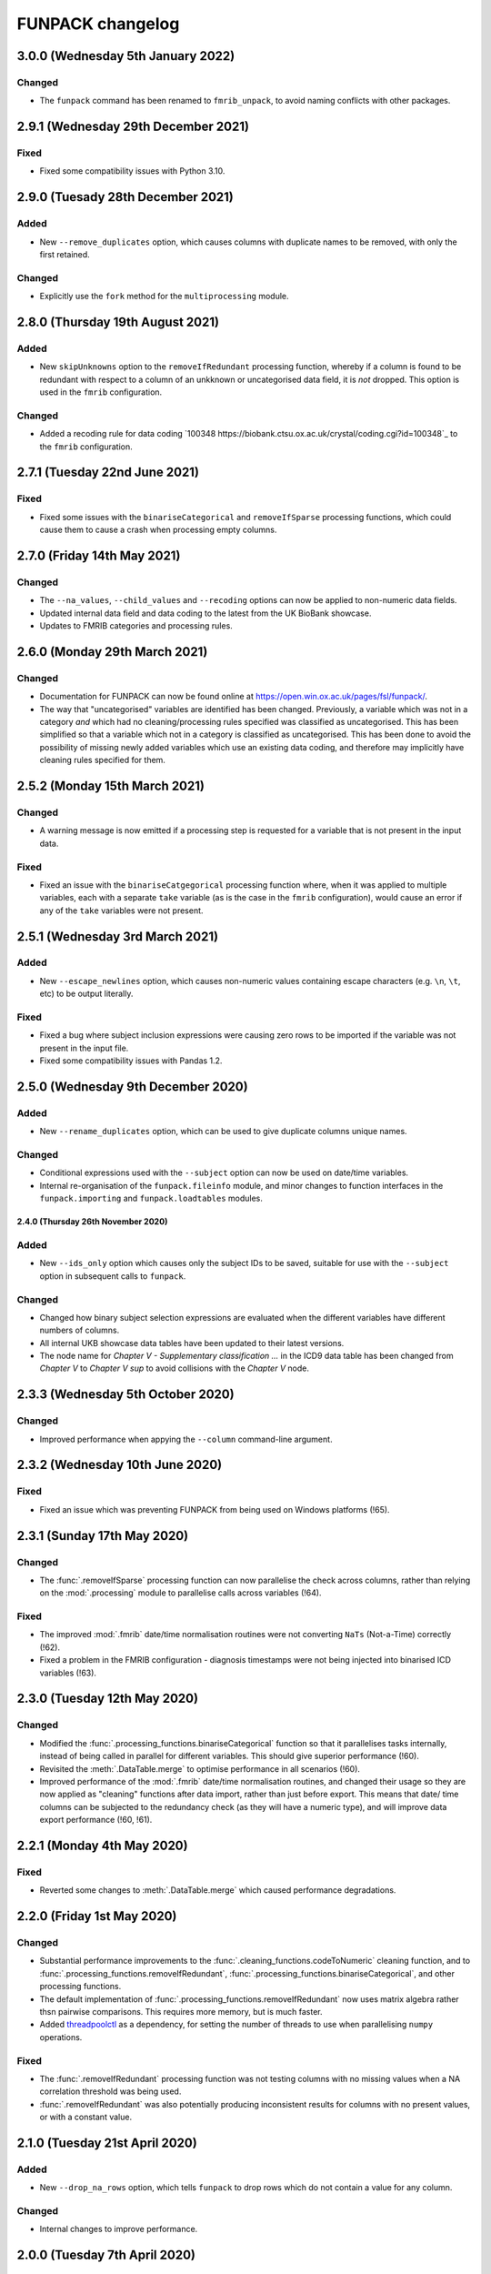 FUNPACK changelog
=================


3.0.0 (Wednesday 5th January 2022)
----------------------------------


Changed
^^^^^^^


* The ``funpack`` command has been renamed to ``fmrib_unpack``, to avoid
  naming conflicts with other packages.


2.9.1 (Wednesday 29th December 2021)
------------------------------------


Fixed
^^^^^


* Fixed some compatibility issues with Python 3.10.



2.9.0 (Tuesady 28th December 2021)
----------------------------------


Added
^^^^^


* New ``--remove_duplicates`` option, which causes columns with duplicate
  names to be removed, with only the first retained.


Changed
^^^^^^^


* Explicitly use the ``fork`` method for the ``multiprocessing`` module.


2.8.0 (Thursday 19th August 2021)
---------------------------------


Added
^^^^^


* New ``skipUnknowns`` option to the ``removeIfRedundant`` processing function,
  whereby if a column is found to be redundant with respect to a column of an
  unkknown or uncategorised data field, it is *not* dropped. This option is
  used in the ``fmrib`` configuration.


Changed
^^^^^^^


* Added a recoding rule for data coding `100348
  https://biobank.ctsu.ox.ac.uk/crystal/coding.cgi?id=100348`_ to the
  ``fmrib`` configuration.


2.7.1 (Tuesday 22nd June 2021)
------------------------------


Fixed
^^^^^


* Fixed some issues with the ``binariseCategorical`` and ``removeIfSparse``
  processing functions, which could cause them to cause a crash when
  processing empty columns.


2.7.0 (Friday 14th May 2021)
----------------------------


Changed
^^^^^^^


* The ``--na_values``, ``--child_values`` and ``--recoding`` options can now
  be applied to non-numeric data fields.
* Updated internal data field and data coding to the latest from the UK
  BioBank showcase.
* Updates to FMRIB categories and processing rules.


2.6.0 (Monday 29th March 2021)
------------------------------


Changed
^^^^^^^


* Documentation for FUNPACK can now be found online at
  https://open.win.ox.ac.uk/pages/fsl/funpack/.
* The way that "uncategorised" variables are identified has been changed.
  Previously, a variable which was not in a category *and* which had no
  cleaning/processing rules specified was classified as uncategorised. This
  has been simplified so that a variable which not in a category is classified
  as uncategorised. This has been done to avoid the possibility of missing
  newly added variables which use an existing data coding, and therefore may
  implicitly have cleaning rules specified for them.


2.5.2 (Monday 15th March 2021)
------------------------------


Changed
^^^^^^^


* A warning message is now emitted if a processing step is requested for a
  variable that is not present in the input data.


Fixed
^^^^^


* Fixed an issue with the ``binariseCatgegorical`` processing function where,
  when it was applied to multiple variables, each with a separate ``take``
  variable (as is the case in the ``fmrib`` configuration), would cause an
  error if any of the ``take`` variables were not present.


2.5.1 (Wednesday 3rd March 2021)
--------------------------------


Added
^^^^^


* New ``--escape_newlines`` option, which causes non-numeric values containing
  escape characters (e.g. ``\n``, ``\t``, etc) to be output literally.


Fixed
^^^^^


* Fixed a bug where subject inclusion expressions were causing zero rows to be
  imported if the variable was not present in the input file.
* Fixed some compatibility issues with Pandas 1.2.


2.5.0 (Wednesday 9th December 2020)
-----------------------------------


Added
^^^^^


* New ``--rename_duplicates`` option, which can be used to give duplicate
  columns unique names.


Changed
^^^^^^^


* Conditional expressions used with the ``--subject`` option can now be used
  on date/time variables.
* Internal re-organisation of the ``funpack.fileinfo`` module, and minor
  changes to function interfaces in the ``funpack.importing`` and
  ``funpack.loadtables`` modules.


2.4.0 (Thursday 26th November 2020)
___________________________________


Added
^^^^^


* New ``--ids_only`` option which causes only the subject IDs to be saved,
  suitable for use with the ``--subject`` option in subsequent calls to
  ``funpack``.


Changed
^^^^^^^

* Changed how binary subject selection expressions are evaluated when the
  different variables have different numbers of columns.
* All internal UKB showcase data tables have been updated to their
  latest versions.
* The node name for `Chapter V - Supplementary classification ...` in the ICD9
  data table has been changed from `Chapter V` to `Chapter V sup` to avoid
  collisions with the `Chapter V` node.


2.3.3 (Wednesday 5th October 2020)
----------------------------------


Changed
^^^^^^^


* Improved performance when appying the ``--column`` command-line argument.


2.3.2 (Wednesday 10th June 2020)
--------------------------------


Fixed
^^^^^


* Fixed an issue which was preventing FUNPACK from being used on Windows
  platforms (!65).


2.3.1 (Sunday 17th May 2020)
----------------------------


Changed
^^^^^^^


* The :func:`.removeIfSparse` processing function can now parallelise the
  check across columns, rather than relying on the :mod:`.processing` module
  to parallelise calls across variables (!64).


Fixed
^^^^^


* The improved :mod:`.fmrib` date/time normalisation routines were not
  converting ``NaTs`` (Not-a-Time) correctly (!62).
* Fixed a problem in the FMRIB configuration - diagnosis timestamps were not
  being injected into binarised ICD variables (!63).


2.3.0 (Tuesday 12th May 2020)
-----------------------------


Changed
^^^^^^^


* Modified the :func:`.processing_functions.binariseCategorical` function so
  that it parallelises tasks internally, instead of being called in parallel
  for different variables. This should give superior performance (!60).
* Revisited the :meth:`.DataTable.merge` to optimise performance in all
  scenarios (!60).
* Improved performance of the :mod:`.fmrib` date/time normalisation routines,
  and changed their usage so they are now applied as "cleaning" functions
  after data import, rather than just before export. This means that date/
  time columns can be subjected to the redundancy check (as they will have
  a numeric type), and will improve data export performance (!60, !61).


2.2.1 (Monday 4th May 2020)
---------------------------


Fixed
^^^^^


* Reverted some changes to :meth:`.DataTable.merge` which caused performance
  degradations.


2.2.0 (Friday 1st May 2020)
---------------------------


Changed
^^^^^^^


* Substantial performance improvements to the
  :func:`.cleaning_functions.codeToNumeric` cleaning function, and to
  :func:`.processing_functions.removeIfRedundant`,
  :func:`.processing_functions.binariseCategorical`, and other processing
  functions.
* The default implementation of
  :func:`.processing_functions.removeIfRedundant` now uses matrix algebra
  rather thsn pairwise comparisons. This requires more memory, but is much
  faster.
* Added `threadpoolctl <https://github.com/joblib/threadpoolctl/>`_ as a
  dependency, for setting the number of threads to use when parallelising
  ``numpy`` operations.


Fixed
^^^^^


* The :func:`.removeIfRedundant` processing function was not testing columns
  with no missing values when a NA correlation threshold was being used.
* :func:`.removeIfRedundant` was also potentially producing inconsistent
  results for columns with no present values, or with a constant value.


2.1.0 (Tuesday 21st April 2020)
-------------------------------


Added
^^^^^


* New ``--drop_na_rows`` option, which tells ``funpack`` to drop rows which do
  not contain a value for any column.


Changed
^^^^^^^


* Internal changes to improve performance.


2.0.0 (Tuesday 7th April 2020)
------------------------------


Changed
^^^^^^^


* The ``fmrib`` and ``fmrib_logs`` configuration profiles no longer define the
  variables/categories to be loaded - by default all variables in the input file
  will be loaded and processed.
* The ``--non_numeric_file`` option has been replaced with ``--suppress_non_numerics``
  (which tells FUNPACK to only save numeric columns to the main output file),
  and the ``--write_non_numerics`` and ``--non_numerics_file`` options, which
  tell FUNPACK to save non-numeric columns to an auxillary output file.
* The ``--tsv_var_format`` option has been renamed to ``--var_format``, and is
  applied to all export formats.
* The default output file format is now inferred from the output file suffix -
  one of ``tsv``, ``csv``, or ``h5``.
* The format of the ``--unknown_vars_file`` has changed - the ``processed``
  column has been removed (as with the removal of the ``--import_all`` option,
  it is now equivalent to the ``exported`` column), and uncategorised columns
  now have a ``class`` of ``uncategorised`` instead of ``unprocessed``.


Removed
^^^^^^^


* Removed several obscure, redundant, or deprecated options, including
  ``--import_all``, ``--remove_unknown``, ``--pass_through``,
  ``--output_id_column``, ``--column_pattern``, ``--column_name``,
  ``--low_memory``, and ``--work_dir``.
* Removed the unused :mod:`funpack.storage` module.
* Removed the unused :meth:`.DataTable.order` method.


1.9.1 (Sunday 29th March 2020)
------------------------------


Changed
^^^^^^^


* Updates to FMRIB categories.


1.9.0 (Friday 28th February 2020)
---------------------------------


Added
^^^^^


* New ``--write_log``, ``--write_unknown_vars``, ``--write_icd10_map``,
  ``--write_description``, and ``--write_summary`` options, which will save
  the respective auxillary output file using a default naming convention which
  is based on the name of the main output file. Exact names can still be
  specified via the ``--log_file``, ``--unknown_vars_file``,
  ``--icd10_map_file``, ``--description_file``, and ``--summary_file``
  options.


Changed
^^^^^^^


* Refactored the ``fmrib`` configuration profile. ``fmrib`` now just applies
  cleaning/processing rules. ``fmrib_logs`` applies ``fmrib``, and also
  specifies logging/auxillary output files.


Removed
^^^^^^^


* Removed the built-in ``ukb`` configuration.


Deprecated
^^^^^^^^^^


* The ``--pass_through`` option is deprecated - the same behaviour can be
  achieved by running FUNPACK without specifying any cleaning or processing
  steps.


1.8.2 (Monday 24th February 2020)
---------------------------------


Changed
^^^^^^^


* The ``--config_file`` option can be used more than once, and can also be
  used from within a configuration file (i.e. one configuration file may
  "include" another).
* Changed the way that the :func:`.processing_functions.removeIfRedundant`
  process splits up the data set for parallel processing.


1.8.1 (Wednesday 19th February 2020)
------------------------------------


Added
^^^^^


* New ``naval`` option to the :func:`.processing_functions.removeIfSparse`
  processing function.


Changed
^^^^^^^


* Changes to the ``fmrib`` configuration, to correctly apply sparsity check
  to variables 41202, 41203, 41270 and 41271.


1.8.0 (Tuesday 18th February 2020)
----------------------------------


Added
^^^^^


* New ``take`` option to the :func:`.processing_functions.binariseCategorical`
  processing function, which allows the generated columns to contain values
  from another column, instead of containing binary labels.
* New ``fillval`` option to the
  :func:`.processing_functions.binariseCategorical` processing function, which
  can be used in conjunction with ``take``, to specify the fill value for
  missing rows.
* Argument **broadcasting** for processing functions - when a process is
  applied independently to more than one variable, the input arguments to the
  process may need to be different for each variable. This can be accomplished
  by using a _broadcast_ argument - simply prefix the argument name with
  ``'broadcast_'``, and then specify a list containing the argument.
* Processing functions can now be passed lists of values.


Changed
^^^^^^^


* Changes to the ``fmrib`` configuration - variables
  `41202 <http://biobank.ctsu.ox.ac.uk/crystal/field.cgi?id=41202>`_,
  `41203 <http://biobank.ctsu.ox.ac.uk/crystal/field.cgi?id=41203>`_,
  `41270 <http://biobank.ctsu.ox.ac.uk/crystal/field.cgi?id=41270>`_, and
  `41271 <http://biobank.ctsu.ox.ac.uk/crystal/field.cgi?id=41271>`_ are
  binarised, and the binarised values replaced with diagnosis dates from
  the corresponding date variables.
* The processing function interface has been changed - processing functions
  which return metadata for newly added columns must now return a sequence of
  dicts containing arguments to the :class:`.Column` constructor, which can
  include metadata.


Fixed
^^^^^


* Fixed a bug whereby only the first two conditions were being parsed in
  an expression comprising multiple identical chained boolean operations
  (e.g. `v10 == 1 || v20 == 2 || v30 == 3`).


1.7.1 (Thursday 30th January 2020)
----------------------------------


Added
^^^^^


* New built-in ``ukb`` configuration, which applies NA insertion, categorical
  recoding, and child value replacement rules from the ``fmrib`` configuration.


Fixed
^^^^^

* Fixed a bug which arose from combining the ``--import_all`` and ``--column``
  options.


1.7.0 (Friday 24th January 2020)
--------------------------------


Added
^^^^^


* New ``--index_visits`` option, which re-arranges variables with separate
  columns per visit into single columns indexed by both subject ID and visit.


Changed
^^^^^^^


* The ``--index`` option now supports specification of multiple index columns
  for each input file.
* The :func:`.fileinfo.has_header` function has been modified to be more
  lenient.
* The :mod:`.importing` module has been internally refactored to improve
  code cleanliness.
* Various minor internal API changes.
* The :func:`.removeIfRedundant` processsing function will now drop columns
  which are redundant with respect to other columns which have already been
  dropped.
* Update to the FMRIB configuration (handling variable `6150
  <https://biobank.ctsu.ox.ac.uk/crystal/field.cgi?id=6150>`_).
* The ``'codingdesc'`` metaproc function takes into account possible
  categorical recodings when retrieving the description for a particular
  value.


Fixed
^^^^^


* The :func:`.removeIfRedundant` processsing function was unnecessarily
  evaluating column pairs more than once, when run in parallel.


1.6.0 (Wednesday 11th December 2019)
------------------------------------


Added
^^^^^


* Non-numeric variables can now be used in conditional expressions, e.g.
  ``'v41202 == "A009"'``. Within such expressions, the value must be contained
  within single or double quotes.
* New ``contains`` operator, for use within conditional expressions to test
  presence of sub-strings.


Changed
^^^^^^^


* Parallelisation is now disabled by default, and must be explicitly enabled
  via the ``--num_jobs`` option. This is done in the ``fmrib`` configuration.
* Subject inclusion expressions are now evaluated during, rather than after,
  data import. They are now therefore performed in parallel on different
  chunks of the input file(s) (when parallelisaton is enabled).


1.5.0 (Monday 9th December 2019)
--------------------------------


Added
^^^^^


* New :func:`.util.wc` function to count the rows (lines) of a file;
  this is simply a wrapper around the UNIX ``wc`` tool.
* New :func:`.util.cat` function to concatenate multiple files together;
  this is simply a wrapper around the UNIX ``cat`` tool.
* New :func:`.util.inMainProcess` function so a process can determine whether
  it is the main process or a worker process.
* New :meth:`.DataTable.subtable` and :meth:`.DataTable.merge` methods, to aid
  in passing data to/from worker processes.
* Processing functions can now be specified to run independently on a subset
  of variables by using ``'independent'`` in the variable list.
* New ``any`` and ``all`` operations which can be used in conditional
  statements to control how the conditional results are combined across
  multiple columns for one variable. These can be used with the ``--subject``
  option.


Changed
^^^^^^^


* FUNPACK will now parallelise tasks by default; previously it would only
  parallelise tasks if ``--low_memory`` mode were selected.
* The data import stage is parallelised by using multiple processes to read
  different chunks of the input file(s), and then concatenating the resulting
  ``pandas.DataFrame`` objects afterwards.
* Cleaning functions are executed on each variable in parallel.
* Each processing step is executed in parallel where possible
  (e.g. ``independent`` processes), but processing steps are still executed
  sequentially.  New columns created by processing functions are saved to
  disk, and re-loaded by the main process, rather than being passed back to
  the main process via inter-process communication.
* The ``removeIfRedundant`` process now compares pairs of columns in parallel.
* The data export stage is parallelised by writing chunks of rows to different
  files, and then concatenating them into a single output file afterwards.
* The ``--variable``, ``--subject`` and ``--exclude`` options now accept
  comma-separated mixtures of IDs and MATLAB-style ranges.
* Updates to FMRIB categories.
* Updates to FMRIB processing rules, to take advantage of parallelism.
* The ,:mod:`icd10` module must now be initialised via the
  :func:`.icd10.initialise` function, when it is to be used in a multiprocessing
  context. This is not necessary when ``funpack`` is configured to not
  parallelise tasks (e.g. with ``--num_jobs 1``).


Deprecated
^^^^^^^^^^


* The ``--low_memory`` and ``--work_dir`` options have been deprecated, and no
  longer have any effect. The :mod:`.storage` module is no longer used, but is
  still present for possible future usage.


1.4.5 (Thursday 5th December 2019)
----------------------------------


Changed
^^^^^^^


* The ``funpack_demo`` notebook is now executed from a temporary directory, so
  it does not require write-permissions to the FUNPACK installation directory.


Fixed
^^^^^


* Fixed a bug where non-numeric variables (e.g.
  `41271 <https://biobank.ctsu.ox.ac.uk/crystal/field.cgi?id=41271>`_ ) were
  being interpreted by ``pandas`` as being numeric.


1.4.4 (Friday 15th November 2019)
---------------------------------


Changed
^^^^^^^


* Updates to the FMRIB categories and configuration.


1.4.3 (Monday 11th November 2019)
---------------------------------


Changed
^^^^^^^


* Updated internal variable and data coding tables to the latest available from
  the UK Biobank showcase.
* Increased the file sample size used by :func:`.fileinfo.sniff`.


1.4.2 (Tuesday 6th August 2019)
-------------------------------


Changed
^^^^^^^


* Minor changes to the FMRIB configuration.


1.4.1 (Monday 8th July 2019)
----------------------------


Added
^^^^^


* New ``--trust_types`` command-line flag which tells FUNPACK to assume that
  the data in known-to-be-numeric columns is parseable (i.e. that there are no
  bad/unparseable values). This option improves import performance, but at the
  cost of causing FUNPACK to crash if the assumption is not true.


1.4.0 (Sunday 7th July 2019
---------------------------


Added
^^^^^


* Added a new ``InternalType`` column to the variable table, which can be used
  to specify the type to use internally for a given variable
  (e.g. ``float64``).  This is so that the default type of ``float32`` can be
  overridden for specific variables for which this is problematic, such as
  variable
  `20003 <https://biobank.ctsu.ox.ac.uk/crystal/field.cgi?id=20003>`_.
  This column is initially populated from ``funpack/data/type.txt``.
* New :mod:`funpack.coding` module, for retrieving descriptive information
  about data codings. The information is stored in the
  ``funpack/data/coding/`` directory.  Hierarchical data codings are still
  accessed via the :mod:`.hierarchy` module.
* New :func:`hierarchicalDescriptionFromCode`,
  :func:`hierarchicalDescriptionFromNumeric`, and
  :func:`codingDescriptionFromValue` metaprocessing functions.



Changed
^^^^^^^

* The hierarchical coding name no longer needs to be specified when using the
  :func:`.cleaning_functions.codeToNumeric` cleaning function - the coding is
  automatically looked up.
* Variable 4288 has been moved from ``cognitive phenotypes`` to
  ``miscellaneous`` in the FMRIB categories.
* Variable 20003 is now binarised in the FMRIB categories.
* Changed the meta-processing function signature - these functions are now
  passed the :class:`.DataTable` and variable ID, in addition the value.


Fixed
^^^^^


* Now using an internal type of ``float64`` for variable 20003, as it
  potentially has values which cannot be represented in ``float32``.


Deprecated
^^^^^^^^^^


* Deprecated the `xDescriptionFromCode` and `xDescriptionFromNumeric`
  metaprocessing functions.


1.3.2 (Tuesday 4th June 2019)
-----------------------------


Changed
^^^^^^^


* Minor adjustments to the FMRIB categories.


1.3.1 (Thursday 30th May 2019)
------------------------------


Changed
^^^^^^^


* Updates to documentation.


1.3.0 (Wednesday 29th May 2019)
-------------------------------


Added
^^^^^


* New :func:`.cleaning_functions.codeToNumeric` cleaning function, for
  transforming hierarhical variable codes.
* New :func:`.hierarchy.codeToNumeric` and
  :func:`.hierarchy.numericToCode` functions.
* New meta-process functions for generating descriptions for ICD9, OPCS3 and
  OPCS4 hierarchical variables.
* Variable, data coding, processing, category and type files in the
  ``funpack/config`` directory can be specified on the command line and in
  configuration files as relative paths, and using a "dot" syntax, e.g.
  ``fmrib/categories.tsv``, or ``fmrib.categories``.


Changed
^^^^^^^


* Built-in cleaning and processing rules are no longer applied by default -
  they are now a part of the built-in ``fmrib`` configuration, and can be
  applied via ``-cfg fmrib``.
* Updates to built-in ``fmrib`` processing.
* The ``flattenHierarchical`` processing function accepts a ``name`` argument,
  allowing the hierarchical data type name to be specified.  If not provided,
  the type is inferred from the variable ID if possible.


Fixed
^^^^^


* Fixed a bug where a processing step attempted to add a new column with
  the same name as an existing one.


Deprecated
^^^^^^^^^^


* The :func:`.convertICD10Codes` cleaning function has been replaced by the
  new :func:`.cleaning_functions.codeToNumeric` function, which can be used
  with any hierarchical variable.
* The :func:`.icd10.codeToNumeric` and :func:`.icd10.numericToCode` functions
  have been replaced by the :func:`.hierarchy.codeToNumeric` and
  :func:`.hierarchy.numericToCode` functions.
* The :func:`.loadDefaultTables` function is obsolete and has been deprecated.



1.2.1 (Tuesday 28th May 2019)
-----------------------------


Changed
^^^^^^^


* Minor changes to built-in variable categories.


1.2.0 (Saturday 25th May 2019)
------------------------------


Added
^^^^^


* New ``--summary_file`` option, which exports a summary of the
  cleaning/processing steps that have been applied to each variable.


Changed
^^^^^^^


* Built-in recoding, NA insertion, and child value replacement rules have
  been revised and updated.


1.1.4 (Friday 17th May 2019)
----------------------------


Changed
^^^^^^^


* Changed default processing rules so a column with standard deviation less
  than ``1e-6`` is deemed sparse, and dropped.



1.1.3 (Thursday 16th May 2019)
------------------------------


Changed
^^^^^^^


* The :func:`.isSparse` function has been changed so that, when the ``mincat``
  or ``maxcat`` tests are specified as proportions, they are applied relative
  to the number of *non-missing* data points, rather than the total number of
  data points.


1.1.2 (Thursday 16th May 2019)
------------------------------


Fixed
^^^^^


* Fixed a bug in :func:`.flattenHierarchical` with respect to handling missing
  values.


1.1.1 (Wednesday 15th May 2019)
-------------------------------


Fixed
^^^^^


* Changed the :func:`.isSparse` function to avoid issues with non-numaric
  data.


1.1.0 (Tuesday 14th May 2019)
-----------------------------


Changed
^^^^^^^


* The ``--visit``/``-vi`` command line option will no longer be applied to
  variables which do not have an `instancing
  <https://biobank.ctsu.ox.ac.uk/crystal/schema.cgi?id=9>`_ code 2.
  This is implemented in the :func:`.keepVisits` function.
* The :func:`.remove` and :func:`.keepVisits` function signatures have changed
  - they now require the variable table to be passed in as the first argument.


1.0.2 (Tuesday 14th May 2019)
-----------------------------


Changed
^^^^^^^


* The :func:`.removeIfSparse` processing function accepts an ``ignoreType``
  parameter which forces all tests to be run, regardless of the variable type.


Fixed
^^^^^


* The :func:`.isSparse` function was skipping the ``mincat``/``maxcat`` tests
  for non-numeric categorical variables.


1.0.1 (Friday 9th May 2019)
---------------------------


Changed
^^^^^^^


* Python package name changed from ``fmrib_unpack`` to ``fmrib-unpack``.


1.0.0 (Friday 9th May 2019)
---------------------------


Changed
^^^^^^^


* ``ukbparse`` is now called ``FUNPACK`` - the *FMRIB UKBiobank Normalisation,
  Processing And Cleaning Kit*.


Removed
^^^^^^^


* The ``ukbparse_htmlparse``, ``ukbparse_join``, and
  ``ukbparse_compare_tables`` scripts have been removed.
* The ``ukbparse.icd10.readICD10CodingFile`` function and
  ``ukbparse.icd10.ICD10Hierarchy`` class have been removed (their
  functionality was replaced by the :mod:`.hierarchy` module)
* The :func:`.processing_functions.removeIfSparse` and
  :func:`.processing_functions_core.removeIfSparse` functions no longer accept
  an ``absolute`` argument.



0.21.1 (Thursday 8th May 2019)
------------------------------


Changed
^^^^^^^


* Addd categories 1, 2 and 99 to the ``fmrib`` configuration.



0.21.0 (Thursday 8th May 2019)
------------------------------


Added
^^^^^


* :class:`.Column` objects now have a ``metadata`` attribute which may be used
  in the column description (if the ``--description_file`` option is used).
  Processing functions can set the metadata for newly added columns.
* New ``metaproc`` plugin type to manipulate column metadata.
* All processing functions accept a ``metaproc`` argument, allowing a
  ``metaproc`` function to be applied to any column metadata that is returned
  by the processing function..


Changed
^^^^^^^


* The :func:`.processing_functions.binariseCategorical` function sets the
  categorical value as column metadata on the new binarised columns.


0.20.1 (Wednesday 8th May 2019)
-------------------------------


Fixed
^^^^^


* Fixed some typos in the ``README`` file.


0.20.0 (Tuesday 7th May 2019)
-----------------------------


Added
^^^^^


* The :func:`.isSparse` and :func:`.removeIfSparse` functions accept
  a new option, ``mincat``, which allows a categorical to be deemed sparse
  if the size of its smallest category is below a given threshold.
* New ``--description_file`` option which, for UK BioBank data, saves the
  description for each column to a text file.


Changed
^^^^^^^


* The ``absolute`` parameter to the :func:`.isSparse` and
  :func:`.removeIfSparse` functions is deprecated. Instead, they now accept
  ``abspres`` and ``abscat`` arguments, allowing the
  absoluteness/proportionality of the ``minpres`` and ``mincat``/``maxcat``
  options to be specified separately.
* Changed default processing rules so that ICD10 variables undergo a slightly
  different sparsity test.


Fixed
^^^^^


* Fixed a bug in the categorical recoding rules for Data Coding `100012
  <https://biobank.ctsu.ox.ac.uk/crystal/coding.cgi?id=100012>`_.



0.19.2 (Friday 26th April 2019)
-------------------------------


Changed
^^^^^^^


* Changes to built-in categories and to ``fmrib`` configuration.


0.19.1 (Thursday 25th April 2019)
---------------------------------


Changed
^^^^^^^


* Changed the default processing rules for ICD10 variables 40001, 40002,
  40006, 41202, and 41204.
* Added ICD10 variables 41201 and 41270 to the default cleaning/processing
  rules.


0.19.0 (Wednesday 24th April 2019)
----------------------------------


Added
^^^^^


* The ``--column`` option now accepts a file which contains a list of column
  names to import.


Changed
^^^^^^^


* The :func:`.icd10.codeToNumeric` and :func:`.icd10.numericToCode` functions
  have been changed to use the integer node IDs in the ICD10 hierarchy
  file. The previous approach could not handle parent categories, nor a small
  number of ICD10 codes which do not have a ``<letter><number>`` structure.
* The :func:`.fileinfo.has_header` function has been made more lenient for
  files with a small number of columns.


0.18.0 (Tuesday 23rd April 2019)
--------------------------------


Added
^^^^^


* New :func:`.icd10.numericToCode` function for converting from a numeric
  ICD10 code representation back to its alphanumeric representation.


Changed
^^^^^^^


* The default binarised ICD10 column name format has been changed from
  ``[variable_id][numeric_code]-[visit].0`` to
  ``[variable_id]-[visit].[numeric_code]``.
* The ``--non_numeric_file`` will not be created if there are not any
  non-numeric columns.
* The built-in ``fmrib`` configuration now includes verbosity and logging
  settings.
* The :func:`.isSparse` function now returns the reason and value for
  columns which fail the sparsity test.



0.17.0 (Monday 22nd April 2019)
-------------------------------


Added
^^^^^


* New ``--non_numeric_file`` option allows non-numeric columns to be saved to
  a separate file (TSV export only).
* Built-in ``fmrib.cfg`` configuration file, which can be used via
  ``-cfg fmrib``.


Changed
^^^^^^^


* The file generated by ``--unknown_vars_file`` now includes variables which
  are known, but are not in an existing category, and do not have any cleaning
  or processing rules specified for them.
* Built-in categories have been updated.


Fixed
^^^^^


* A bug in the column names generated for binarised ICD10 categorical codes
  has been fixed. This bug would potentially have resulted in collisions
  between column names for different ICD10 codes.


0.16.0 (Friday 22nd March 2019)
-------------------------------


Changed
^^^^^^^


* Full variable and datacoding table files no longer need to be provided -
  ``ukbparse`` uses ``ukbparse/data/field.txt`` and
  ``ukbparse/data/encoding.txt`` files, obtained from the UK Biobank showcase
  website, as the basis for recognising variables and data codings. The
  ``--variable_file``/``-vf`` and ``--datacoding_file``/``-df`` options now
  accept partial table definitions - these will be merged with the built-in
  rules (still stored in ``ukbparse/data/variables_*.tsv`` and
  ``ukbparse/data/datacodings_*.tsv``) when ``ukbparse`` is invoked.


Deprecated
^^^^^^^^^^


* The ``ukbparse_htmlparse``, ``ukbparse_join`` , and
  ``ukbparse_compare_tables`` commands.


Removed
^^^^^^^


* The ``--icd10_file`` command-line option has been removed.


0.15.1 (Thursday 21st March 2019)
---------------------------------


Fixed
^^^^^


* Fixed a bug which arose when using the ``--rename_column`` option.


0.15.0 (Monday 18th March 2019)
-------------------------------


Added
^^^^^


* New cleaning function, :func:`.flattenHierarchical`, for use with
  hierarchical variables (e.g. ICD10). The function can be used to replace
  leaf values with parent values.
* New :mod:`.hierarchy` module which contains helper functions and data
  structures for working with hierarchical variables.
* Definitions for all hierarchical UK Biobank variables are located in the
  ``ukbparse/data/hierarchy/`` directory.


Deprecated
^^^^^^^^^^


* The :func:`.readICD10ConfigFile` function has been replaced with the
  :func:`.loadHierarchyFile` function.
* The :class:`.ICD10Hierarchy` class has been replaced with the
  :class:`.Hierarchy` class .


0.14.8 (Monday 18th March 2019)
-------------------------------


Fixed
^^^^^


* Fixed an issue with the :func:`.processing_functions.binariseCategorical`
  processing function being applied to ICD10 codes.


0.14.7 (Sunday 17th March 2019)
-------------------------------


Changed
^^^^^^^


* Changes to default cleaning rules - negative values for integer/categorical
  types are no longer discarded.


0.14.6 (Saturday 16th March 2019)
---------------------------------


Fixed
^^^^^


* Fixed a ``KeyError`` which was occurring during the child-value replacement
  stage for input files which did not have column names of the form
  ``[variable]-[visit].[instance]``.
* Fixed some issues introduced by behavioural changes in the
  ``pandas.HDFStore`` class.


0.14.5 (Thursday 17th January 2019)
-----------------------------------


Fixed
^^^^^


* Implemented a workaround for a `bug <https://bugs.python.org/issue9334>`_ in
  the Python ``argparse`` module.


0.14.4 (Friday 11th January 2019)
---------------------------------


Changed
^^^^^^^


* Updated the default processing rules for variable
  [1120-1150](https://biobank.ctsu.ox.ac.uk/crystal/field.cgi?id=1120).


0.14.3 (Tuesday 8th January 2019)
---------------------------------


Fixed
^^^^^


* Fixed a regression introduced in 0.14.2, where column loading restrictions
  (e.g. ``--variable``) were not being honoured


0.14.2 (Monday 7th January 2019)
--------------------------------


Fixed
^^^^^


* Fixed a regression introduced in 0.14.1, where using the ``--variable`` and
  ``--visit`` options together could cause a crash.


0.14.1 (Monday 7th January 2019)
--------------------------------


Fixed
^^^^^


* If the index columns for each input file have different names, the output
  index column was unnamed.  It is now given the name of the index column in
  the first input file.
* When the ``--column`` and ``--variable`` options were used together, only
  columns which passed both tests were being loaded. Now, columns which pass
  either test are loaded.


0.14.0 (Tuesday 25th December 2018)
-----------------------------------


Added
^^^^^


* New ``--column`` option, allowing columns to be selected by name/name
  pattern.
* ``ukbparse`` can now be installed from `conda-forge
  <https://anaconda.org/conda-forge/ukbparse>`_.


Changed
^^^^^^^


* The index column in the output file no longer defaults to being named
  ``'eid'``. It defaults to the name of the index in the input file, but
  can still be overridden by the ``--output_id_column`` option.


Fixed
^^^^^


* Blank lines are now allowed in configuration files (#2)
* Fix to derived column names for ICD10 variables in default processing rules.


0.13.1 (Thursday 20th December 2018)
------------------------------------


Added
^^^^^


* Unit test to make sure that ``ukbparse`` crashes if given bad input
  arguments.


0.13.0 (Thursday 20th Deember 2018)
-----------------------------------


Added
^^^^^


* New ``--index`` option, allowing the position of the index column in input
  files to be specified.
* The ``--variable``, ``--subject``, and ``--exclude`` options now accept
  comma-separated lists, in addition to IDs, ID ranges, and text files.


Fixed
^^^^^


* Memory usage estimates in log messages were wrong under Linux.


0.12.3 (Tuesday 18th December 2018
----------------------------------


Changed
^^^^^^^


* Changes to new :func:`.fileinfo.has_header` function to improve robustness.


0.12.2 (Monday 17th December 2018)
----------------------------------


Changed
^^^^^^^


* Now using a custom implementation of ``csv.Sniffer.has_header``, as the
  standard library version does not handle some scenarios.


0.12.1 (Saturday 15th December 2018)
------------------------------------


Added
^^^^^


* Added some instructions for generating your own variable and data coding
  tables to the README.


Changed
^^^^^^^


* The ``ukbparse_demo`` script ensures that the Jupyter ``bash_kernel`` is
  installed.
* The ``ukbparse_compare_tables``, ``ukbparse_htmlparse`` and
  ``ukbparse_join`` scripts print some help documentation when called without
  any arguments.
* Added ``lxml`` as a dependency (required by ``beautifulsoup4``).


0.12.0 (Tuesday 11th December 2018)
-----------------------------------


Added
^^^^^


* The ``join``, ``compare_tables``, and ``htmlparse`` scripts are now
  installed as entry points called ``ukbparse_join``,
  ``ukbparse_compare_tables``, and ``ukbparse_htmlparse``.
* Jupyter notebook, demonstrating most of the features in ``ukbparse``, at
  ``ukbparse/demo/ukbparse_demonstration.ipynb``. You can run the demo via the
  ``ukbparse_demo`` entry point.


Changed
^^^^^^^


* Moved the ``scripts/`` directory into the ``ukbparse/`` directory.
* Improved string representation of process functions.


Fixed
^^^^^


* Fix to configuration file parsing code - ``shlex.split`` is now used instead
  of ``str.split``.
* Fixed mixed data type issues when merging the data coding and type tables into
  the variable table.


0.11.3 (Monday 10th December 2018)
----------------------------------


Changed
^^^^^^^


* Made the ``vid``, ``visit``, and ``instance`` parameters to the
  :class:`.Column` class optional, to make life easier for custom sniffer
  functions.


0.11.2 (Monday 10th December 2018)
----------------------------------


Fixed
^^^^^


* Fixed a bug in the handling of new variable IDs returned by processing
  functions.



0.11.1 (Monday 10th December 2018)
----------------------------------


Fixed
^^^^^


* Fixed a bug in the :func:`.removeIfSparse` processing function.


0.11.0 (Monday 10th December 2018)
----------------------------------


Added
^^^^^


* New ``--no_builtins`` option, which causes the built-in variable, data
  coding, type, and category table files to be bypassed.
* New :meth:`.PluginRegistry.get` function for getting a reference to a plugin
  function.
* Cleaning/processing functions are listed in command-line help.


0.10.5 (Saturday 8th December 2018)
-----------------------------------


Changed
^^^^^^^


* The ``minpres`` option to the :func:`.removeIfSparse` processing function
  is ignored if it is specified as an absolute value, and the data set length
  is less than it.


0.10.4 (Friday 7th December 2018)
---------------------------------


Fixed
^^^^^


* Fixed an issue with the `--subject` command line option.


0.10.3 (Friday 7th December 2018)
---------------------------------


Fixed
^^^^^


* Made use of the standard library ``resource`` module conditional, as it is
  not present on Windows.


0.10.2 (Friday 7th December 2018)
---------------------------------


Fixed
^^^^^


* Removed relative imports from test modules.


0.10.1 (Friday 7th December 2018)
---------------------------------


Fixed
^^^^^


* The :mod:`ukbparse.plugins` package was missing an ``__init__.py``, and was
  not being included in PyPI packages.


0.10.0 (Thursday 6th December 2018)
-----------------------------------


Added
^^^^^


* New ``--na_values``, ``--recoding``, and ``--child_values`` command-line
  options for specifying/overriding NA insertion, categorical recodings,
  and child variable value replacement.
* ``--dry_run`` mode now prints information about columns that would not be
  loaded.


Fixed
^^^^^


* Fixed a bug in the :func:`.calculateExpressionEvaluationOrder` function.


0.9.0 (Thursday 6th December 2018)
----------------------------------


Added
^^^^^


* Infrastructure for automatic deployment to PyPI and Zenodo.


Changed
^^^^^^^


* Improved ``--dry_run`` output formatting.


0.8.0
-----


Added
^^^^^


* New ``--dry_run`` command-line option, which prints a summary of the cleaning
  and processing that would take place.


0.7.1
-----


Fixed
^^^^^


* Fixed a bug in the :func:`.icd10.saveCodes` function.


0.7.0
-----


Changed
^^^^^^^


* Small refactorings in :mod:`ukbparse.config` so that command line arguments
  can be logged easily.


0.6.3
-----


Changed
^^^^^^^


* Minor updates to avoid deprecation warnings.


0.6.2
-----


Fixed
^^^^^


* Fixed a bug with the ``--import_all`` option, where an error would be thrown
  if a specifically requested variable was removed during processing.


0.6.1
-----


Changed
^^^^^^^


* Changed default processing for variables 41202/41204 so they are binarised
  *within* visit.


0.6.0
-----


Added
^^^^^


* New ``--import_all`` and ``--unknown_vars_file`` options for outputting
  information about previously unknown variables/columns.


Changed
^^^^^^^


* Changed processing function return value interface - see the
  :mod:`.processing_functions` module for details.


0.5.0
-----


Added
^^^^^


* Ability to export a mapping file containing the numeric values that ICD10
  codes have been converted into - see the ``--icd10_map_file`` argument.


Changed
^^^^^^^


* Changes to default processing - all ICD10 variables are binarised by default.
  Sparsity/redundancy tests happen at the end, so that columns generated by
  previous steps are tested.


Fixed
^^^^^


* :meth:`.HDFStoreCollection.loc` method returns a ``pandas.DataFrame`` when
  a list of columns are indexed, and a ``pandas.Series`` when a single column
  is indexed.


0.4.1
-----


Changed
^^^^^^^


* Updates to variable table for UKBiobank spirometry variables.


0.4.0
-----


Added
^^^^^


* New :func:`.parseSpirometryData` function for parsing spirometry data
  (i.e. `UKBiobank variable 3066
  <https://biobank.ctsu.ox.ac.uk/crystal/field.cgi?id=3066>`_


Removed
^^^^^^^


* Removed the ``--disable_rename`` command line option, because having the
  columns renamed is really annoying.


0.3.3
-----


Changed
^^^^^^^


* Reverted the behaviour of :func:`.isSparse`.


0.3.2
-----


Changed
^^^^^^^


* Changed the behaviour of :func:`.isSparse` so that series which are *greater
  than* the ``minpres`` threshold pass, rather than *greater than or equal
  to*.


0.3.1
-----


Changed
^^^^^^^


* The :func:`.isSparse` function ignores the ``minpres`` argument if it
  is larger than the number of samples in the data set.


Fixed
^^^^^


* The :func:`.processing_functions.binariseCategorical` function now works on
  data with missing values.


0.3.0
-----


Added
^^^^^


* New :meth:`.DataTable.addColumns` method, so processing functions can
  now add new columns.
* New :func:`.processing_functions.binariseCategorical` processing function,
  which expands a categorical column into multiple binary columns, one for
  each unique value in the data.
* New :func:`.processing_functions.expandCompound` processing function, which
  expands a compound column into columns, one for each value in the compound
  data.
* Keyword arguments can now be used when specifying processing.


Fixed
^^^^^


* Fixed handling of non-numeric categorical variables


0.2.0
-----


Added
^^^^^

* Added a changelog file


Changed
^^^^^^^


* Updated variable/datacoding files to bring them in line with the latest
  Biobank data release.
